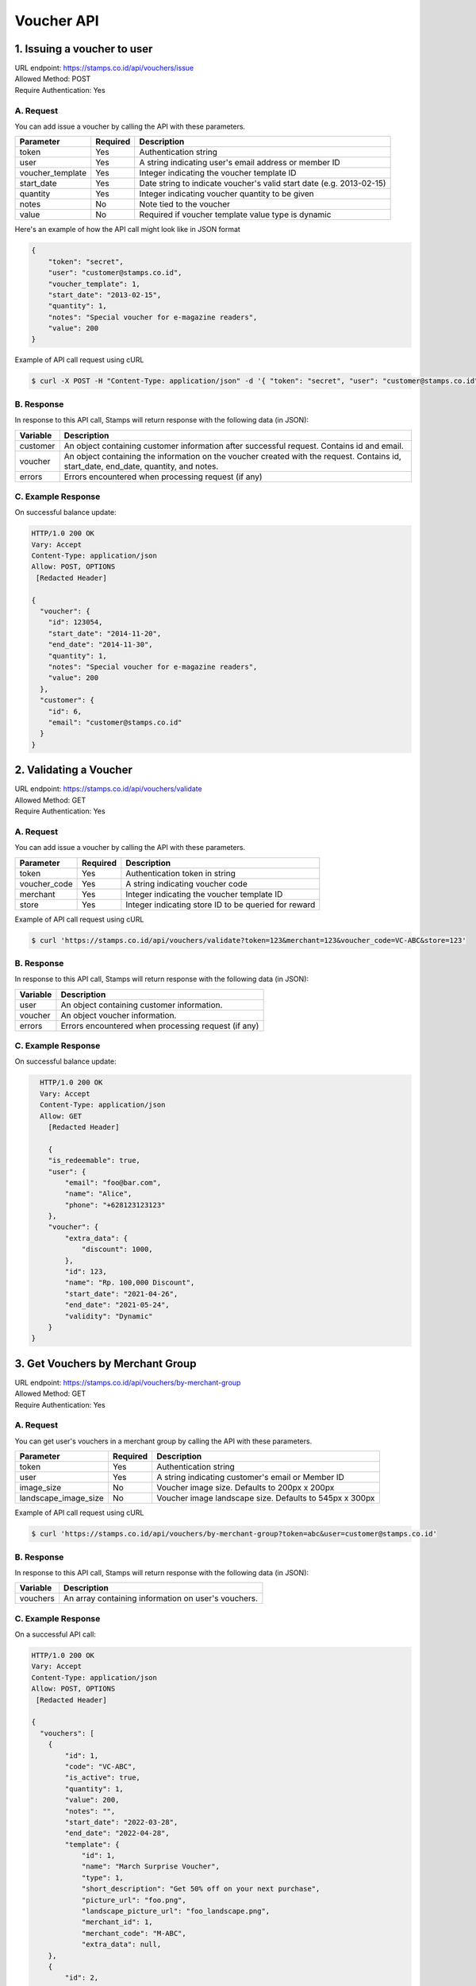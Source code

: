 ************************************
Voucher API
************************************

1. Issuing a voucher to user
====================================
| URL endpoint: https://stamps.co.id/api/vouchers/issue
| Allowed Method: POST
| Require Authentication: Yes

A. Request
-----------------------------
You can add issue a voucher by calling the API with these parameters.

================ =========== =========================
Parameter        Required    Description
================ =========== =========================
token            Yes         Authentication string
user             Yes         A string indicating user's email address or member ID
voucher_template Yes         Integer indicating the voucher template ID
start_date       Yes         Date string to indicate voucher's valid start date (e.g. 2013-02-15)
quantity         Yes         Integer indicating voucher quantity to be given
notes            No          Note tied to the voucher
value            No          Required if voucher template value type is dynamic
================ =========== =========================

Here's an example of how the API call might look like in JSON format

.. code-block :: bash

    {
        "token": "secret",
        "user": "customer@stamps.co.id",
        "voucher_template": 1,
        "start_date": "2013-02-15",
        "quantity": 1,
        "notes": "Special voucher for e-magazine readers",
        "value": 200
    }

Example of API call request using cURL

.. code-block :: bash

    $ curl -X POST -H "Content-Type: application/json" -d '{ "token": "secret", "user": "customer@stamps.co.id", "voucher_template": 1, "start_date": "2013-02-15", "quantity": 1, "notes": "Special voucher for e-magazine readers", "value": "200"}' https://stamps.co.id/api/vouchers/issue


B. Response
-----------

In response to this API call, Stamps will return response with the following data (in JSON):

=================== ==============================
Variable            Description
=================== ==============================
customer            An object containing customer information after successful request.
                    Contains id and email.
voucher             An object containing the information on the voucher created with the request.
                    Contains id, start_date, end_date, quantity, and notes.
errors              Errors encountered when processing request (if any)
=================== ==============================


C. Example Response
-------------------

On successful balance update:

.. code-block :: bash

    HTTP/1.0 200 OK
    Vary: Accept
    Content-Type: application/json
    Allow: POST, OPTIONS
     [Redacted Header]

    {
      "voucher": {
        "id": 123054,
        "start_date": "2014-11-20",
        "end_date": "2014-11-30",
        "quantity": 1,
        "notes": "Special voucher for e-magazine readers",
        "value": 200
      },
      "customer": {
        "id": 6,
        "email": "customer@stamps.co.id"
      }
    }


2. Validating a Voucher
====================================
| URL endpoint: https://stamps.co.id/api/vouchers/validate
| Allowed Method: GET
| Require Authentication: Yes

A. Request
-----------------------------
You can add issue a voucher by calling the API with these parameters.

============     =========== =========================
Parameter        Required    Description
============     =========== =========================
token            Yes         Authentication token in string
voucher_code     Yes         A string indicating voucher code
merchant         Yes         Integer indicating the voucher template ID
store            Yes         Integer indicating store ID to be queried for reward
============     =========== =========================


Example of API call request using cURL

.. code-block :: bash

    $ curl 'https://stamps.co.id/api/vouchers/validate?token=123&merchant=123&voucher_code=VC-ABC&store=123'


B. Response
-----------

In response to this API call, Stamps will return response with the following data (in JSON):

=================== ==============================
Variable            Description
=================== ==============================
user                An object containing customer information.
voucher             An object voucher information.
errors              Errors encountered when processing request (if any)
=================== ==============================


C. Example Response
-------------------

On successful balance update:

.. code-block :: bash

    HTTP/1.0 200 OK
    Vary: Accept
    Content-Type: application/json
    Allow: GET
      [Redacted Header]

      {
      "is_redeemable": true,
      "user": {
          "email": "foo@bar.com",
          "name": "Alice",
          "phone": "+628123123123"
      },
      "voucher": {
          "extra_data": {
              "discount": 1000,
          },
          "id": 123,
          "name": "Rp. 100,000 Discount",
          "start_date": "2021-04-26",
          "end_date": "2021-05-24",
          "validity": "Dynamic"
      }
  }
  

3. Get Vouchers by Merchant Group
====================================
| URL endpoint: https://stamps.co.id/api/vouchers/by-merchant-group
| Allowed Method: GET
| Require Authentication: Yes

A. Request
-----------------------------

You can get user's vouchers in a merchant group by calling the API with these parameters.

========================== =========== =========================================================
Parameter                  Required    Description
========================== =========== =========================================================
token                      Yes         Authentication string
user                       Yes         A string indicating customer's email or Member ID
image_size                 No          Voucher image size. Defaults to 200px x 200px
landscape_image_size       No          Voucher image landscape size. Defaults to 545px x 300px
========================== =========== =========================================================


Example of API call request using cURL

.. code-block :: bash

    $ curl 'https://stamps.co.id/api/vouchers/by-merchant-group?token=abc&user=customer@stamps.co.id'


B. Response
-----------

In response to this API call, Stamps will return response with the following data (in JSON):

=================== ==============================
Variable            Description
=================== ==============================
vouchers            An array containing information on user's vouchers.
=================== ==============================


C. Example Response
-------------------

On a successful API call:

.. code-block :: bash

    HTTP/1.0 200 OK
    Vary: Accept
    Content-Type: application/json
    Allow: POST, OPTIONS
     [Redacted Header]

    {
      "vouchers": [
        {
            "id": 1,
            "code": "VC-ABC",
            "is_active": true,
            "quantity": 1,
            "value": 200,
            "notes": "",
            "start_date": "2022-03-28",
            "end_date": "2022-04-28",
            "template": {
                "id": 1,
                "name": "March Surprise Voucher",
                "type": 1,
                "short_description": "Get 50% off on your next purchase",
                "picture_url": "foo.png",
                "landscape_picture_url": "foo_landscape.png",
                "merchant_id": 1,
                "merchant_code": "M-ABC",
                "extra_data": null,
        },
        {
            "id": 2,
            "code": "VC-DEF",
            "is_active": true,
            "quantity": 2,
            "notes": "",
            "value": 200,
            "start_date": "2022-02-14",
            "end_date": "2022-02-28",
            "template": {
                "id": 2,
                "name": "Valentine Voucher",
                "type": 1,
                "short_description": "Get 50% off on your next purchase",
                "picture_url": "foo.png",
                "landscape_picture_url": "foo_landscape.png",
                "merchant_id": 1,
                "merchant_code": "M-ABC",
                "extra_data": {},
        }
      ]
    }


4. Get Vouchers Count by Merchant Group
====================================
| URL endpoint: https://stamps.co.id/api/vouchers/count-by-merchant-group
| Allowed Method: GET
| Require Authentication: Yes

A. Request
-----------------------------

You can get user's vouchers count in a merchant group by calling the API with these parameters.

========================== =========== =========================================================
Parameter                  Required    Description
========================== =========== =========================================================
token                      Yes         Authentication string
user                       Yes         A string indicating customer's email or Member ID
========================== =========== =========================================================


Example of API call request using cURL

.. code-block :: bash

    $ curl 'https://stamps.co.id/api/vouchers/count-by-merchant-group?token=abc&user=customer@stamps.co.id'


B. Response
-----------

In response to this API call, Stamps will return response with the following data (in JSON):

=================== ==============================
Variable            Description
=================== ==============================
count               Number of voucher a user has in a merchant group.
=================== ==============================


C. Example Response
-------------------

On a successful API call:

.. code-block :: bash

    HTTP/1.0 200 OK
    Vary: Accept
    Content-Type: application/json
    Allow: POST, OPTIONS
     [Redacted Header]

    {
      "count": 12,
    }
